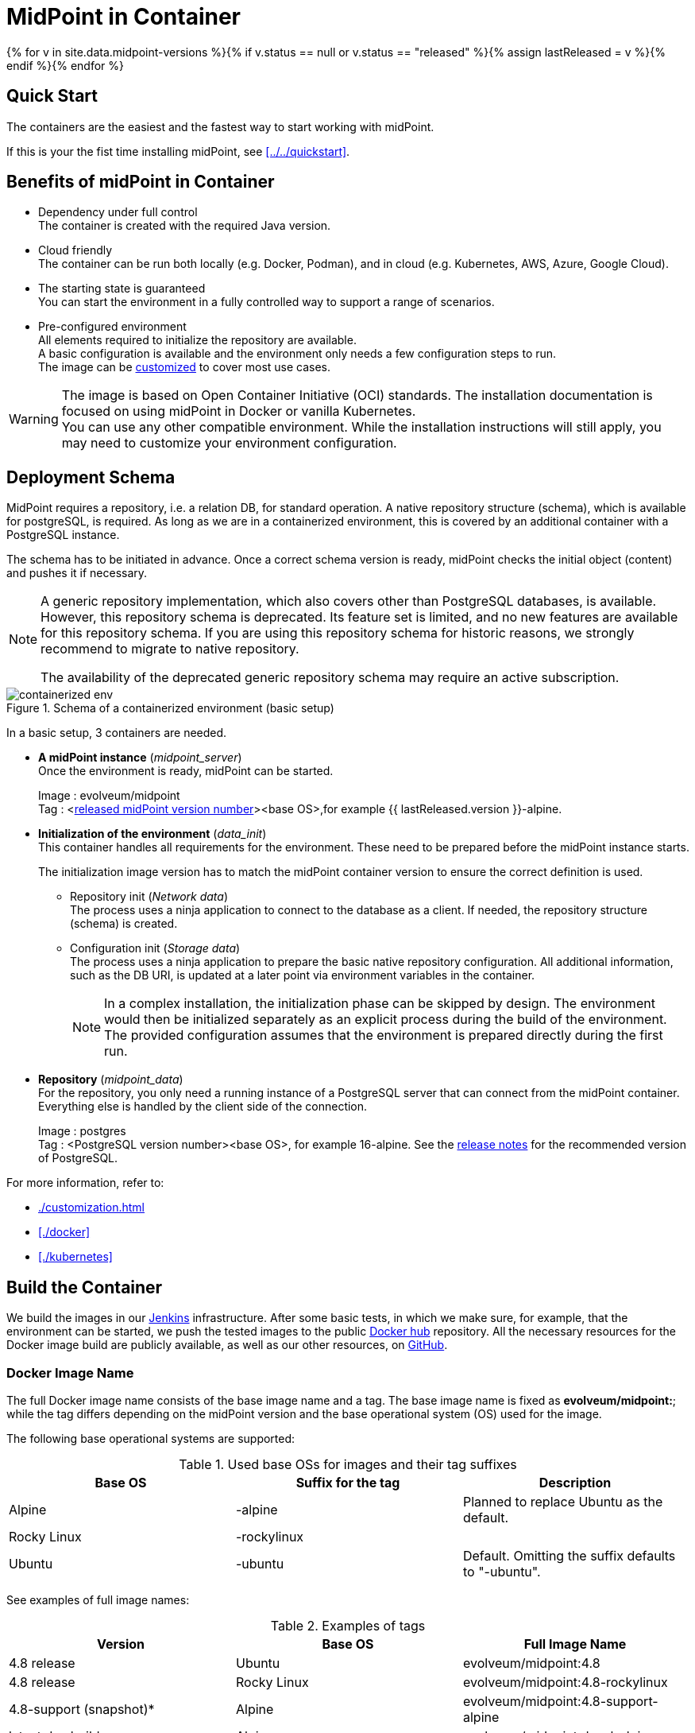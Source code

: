 = MidPoint in Container
:page-nav-title: Containers
:page-display-order: 20
:page-liquid:
:page-toc: top
:toclevels: 4
:page-keywords:  [ 'install', 'container', 'arm', 'arm64' ]
:page-moved-from: /midpoint/install/docker/alpine-based-docker-image/
:page-moved-from: /midpoint/install/docker/book-demo/
:page-moved-from: /midpoint/install/docker/dockerized-midpoint/
:page-moved-from: /midpoint/install/docker/
:page-moved-from: /midpoint/install/docker/native-demo/

{% for v in site.data.midpoint-versions %}{% if v.status == null or v.status == "released" %}{% assign lastReleased = v %}{% endif %}{% endfor %}

== Quick Start

The containers are the easiest and the fastest way to start working with midPoint.

If this is your the fist time installing midPoint, see xref:../../quickstart[].

//TODO sync with quick start page...

== Benefits of midPoint in Container

* Dependency under full control +
The container is created with the required Java version.

* Cloud friendly +
The container can be run both locally (e.g. Docker, Podman), and in cloud (e.g. Kubernetes, AWS, Azure, Google Cloud).

* The starting state is guaranteed +
You can start the environment in a fully controlled way to support a range of scenarios.

* Pre-configured environment +
All elements required to initialize the repository are available. +
A basic configuration is available and the environment only needs a few configuration steps to run. +
The image can be xref:./customization.adoc[customized] to cover most use cases.

[WARNING]
====
The image is based on Open Container Initiative (OCI) standards.
The installation documentation is focused on using midPoint in Docker or vanilla Kubernetes. +
You can use any other compatible environment.
While the installation instructions will still apply, you may need to customize your environment configuration.
====

== Deployment Schema

MidPoint requires a repository, i.e. a relation DB, for standard operation.
A native repository structure (schema), which is available for postgreSQL, is required.
As long as we are in a containerized environment, this is covered by an additional container with a PostgreSQL instance.

The schema has to be initiated in advance.
Once a correct schema version is ready, midPoint checks the initial object (content) and pushes it if necessary.

[NOTE]
====
A generic repository implementation, which also covers other than PostgreSQL databases, is available.
However, this repository schema is deprecated.
Its feature set is limited, and no new features are available for this repository schema.
If you are using this repository schema for historic reasons, we strongly recommend to migrate to native repository.

The availability of the deprecated generic repository schema may require an active subscription.

====

.Schema of a containerized environment (basic setup)
image::containerized_env.png[]

In a basic setup, 3 containers are needed.

* *A midPoint instance* (_midpoint_server_) +
Once the environment is ready, midPoint can be started.
+
Image : evolveum/midpoint +
Tag : <xref:/midpoint/release/{{ lastReleased.version }}[released midPoint version number]><base OS>,for example {{ lastReleased.version }}-alpine.

* *Initialization of the environment* (_data_init_) +
This container handles all requirements for the environment.
These need to be prepared before the midPoint instance starts.
+
The initialization image version has to match the midPoint container version to ensure the correct definition is used.

** Repository init (_Network data_) +
The process uses a ninja application to connect to the database as a client.
If needed, the repository structure (schema) is created. +

** Configuration init (_Storage data_) +
The process uses a ninja application to prepare the basic native repository configuration.
All additional information, such as the DB URI, is updated at a later point via environment variables in the container. +
+
[NOTE]
====
In a complex installation, the initialization phase can be skipped by design.
The environment would then be initialized separately as an explicit process during the build of the environment. +
The provided configuration assumes that the environment is prepared directly during the first run.
====

* *Repository* (_midpoint_data_) +
For the repository, you only need a running instance of a PostgreSQL server that can connect from the midPoint container.
Everything else is handled by the client side of the connection.
+
Image : postgres +
Tag : <PostgreSQL version number><base OS>, for example 16-alpine. See the xref:/midpoint/release/{{ lastReleased.version }}/#databases[release notes] for the recommended version of PostgreSQL.

For more information, refer to:

* xref:./customization.adoc[]
* xref:./docker[]
* xref:./kubernetes[]

== Build the Container

We build the images in our link:https://jenkins.evolveum.com/view/midPoint-docker/[Jenkins] infrastructure.
After some basic tests, in which we make sure, for example, that the environment can be started, we push the tested images to the public link:https://hub.docker.com/r/evolveum/midpoint[Docker hub] repository.
All the necessary resources for the Docker image build are publicly available, as well as our other resources, on link:https://github.com/Evolveum/midpoint-docker[GitHub].

=== Docker Image Name

The full Docker image name consists of the base image name and a tag.
The base image name is fixed as *evolveum/midpoint:*; while the tag differs depending on the midPoint version and the base operational system (OS) used for the image.

The following base operational systems are supported:

.Used base OSs for images and their tag suffixes
|===
| Base OS| Suffix for the tag| Description

| Alpine
| -alpine
| Planned to replace Ubuntu as the default.

| Rocky Linux
| -rockylinux
|

| Ubuntu
| -ubuntu
| Default. Omitting the suffix defaults to "-ubuntu".
|===

See examples of full image names:

[[image_name_examples]]
.Examples of tags
|====
| Version | Base OS | Full Image Name

| 4.8 release
| Ubuntu
| evolveum/midpoint:4.8

| 4.8 release
| Rocky Linux
| evolveum/midpoint:4.8-rockylinux

| 4.8-support (snapshot)*
| Alpine
| evolveum/midpoint:4.8-support-alpine

| latest dev build
| Alpine
| evolveum/midpoint:devel-alpine

| latest dev build
| Ubuntu
| evolveum/midpoint:devel-ubuntu +
evolveum/midpoint:devel

| last released version ({{ lastReleased.version }})
| Alpine
| evolveum/midpoint:latest-alpine +
evolveum/midpoint:{{ lastReleased.version }}-alpine

| last released version ({{ lastReleased.version }})
| Ubuntu
| evolveum/midpoint:latest +
evolveum/midpoint:latest-ubuntu +
evolveum/midpoint:{{ lastReleased.version }}

|====

[NOTE]
====
* _Support_ images are built from unreleased code.
They are used to cumulate bug fixes between releases.
If you are looking for a bug fix, i.e. the respective ticket is closed and has a code update, the fix will be included in the first subsequent build.
The name of this tag can change in time so it is recommended to check the naming from time to time.
* Since version 4.8.3, images are published for AMD64 and ARM64 platforms.
The images are published with a multi-platform manifest.
You only need to request a tag, and the appropriate platform is selected automatically.
====